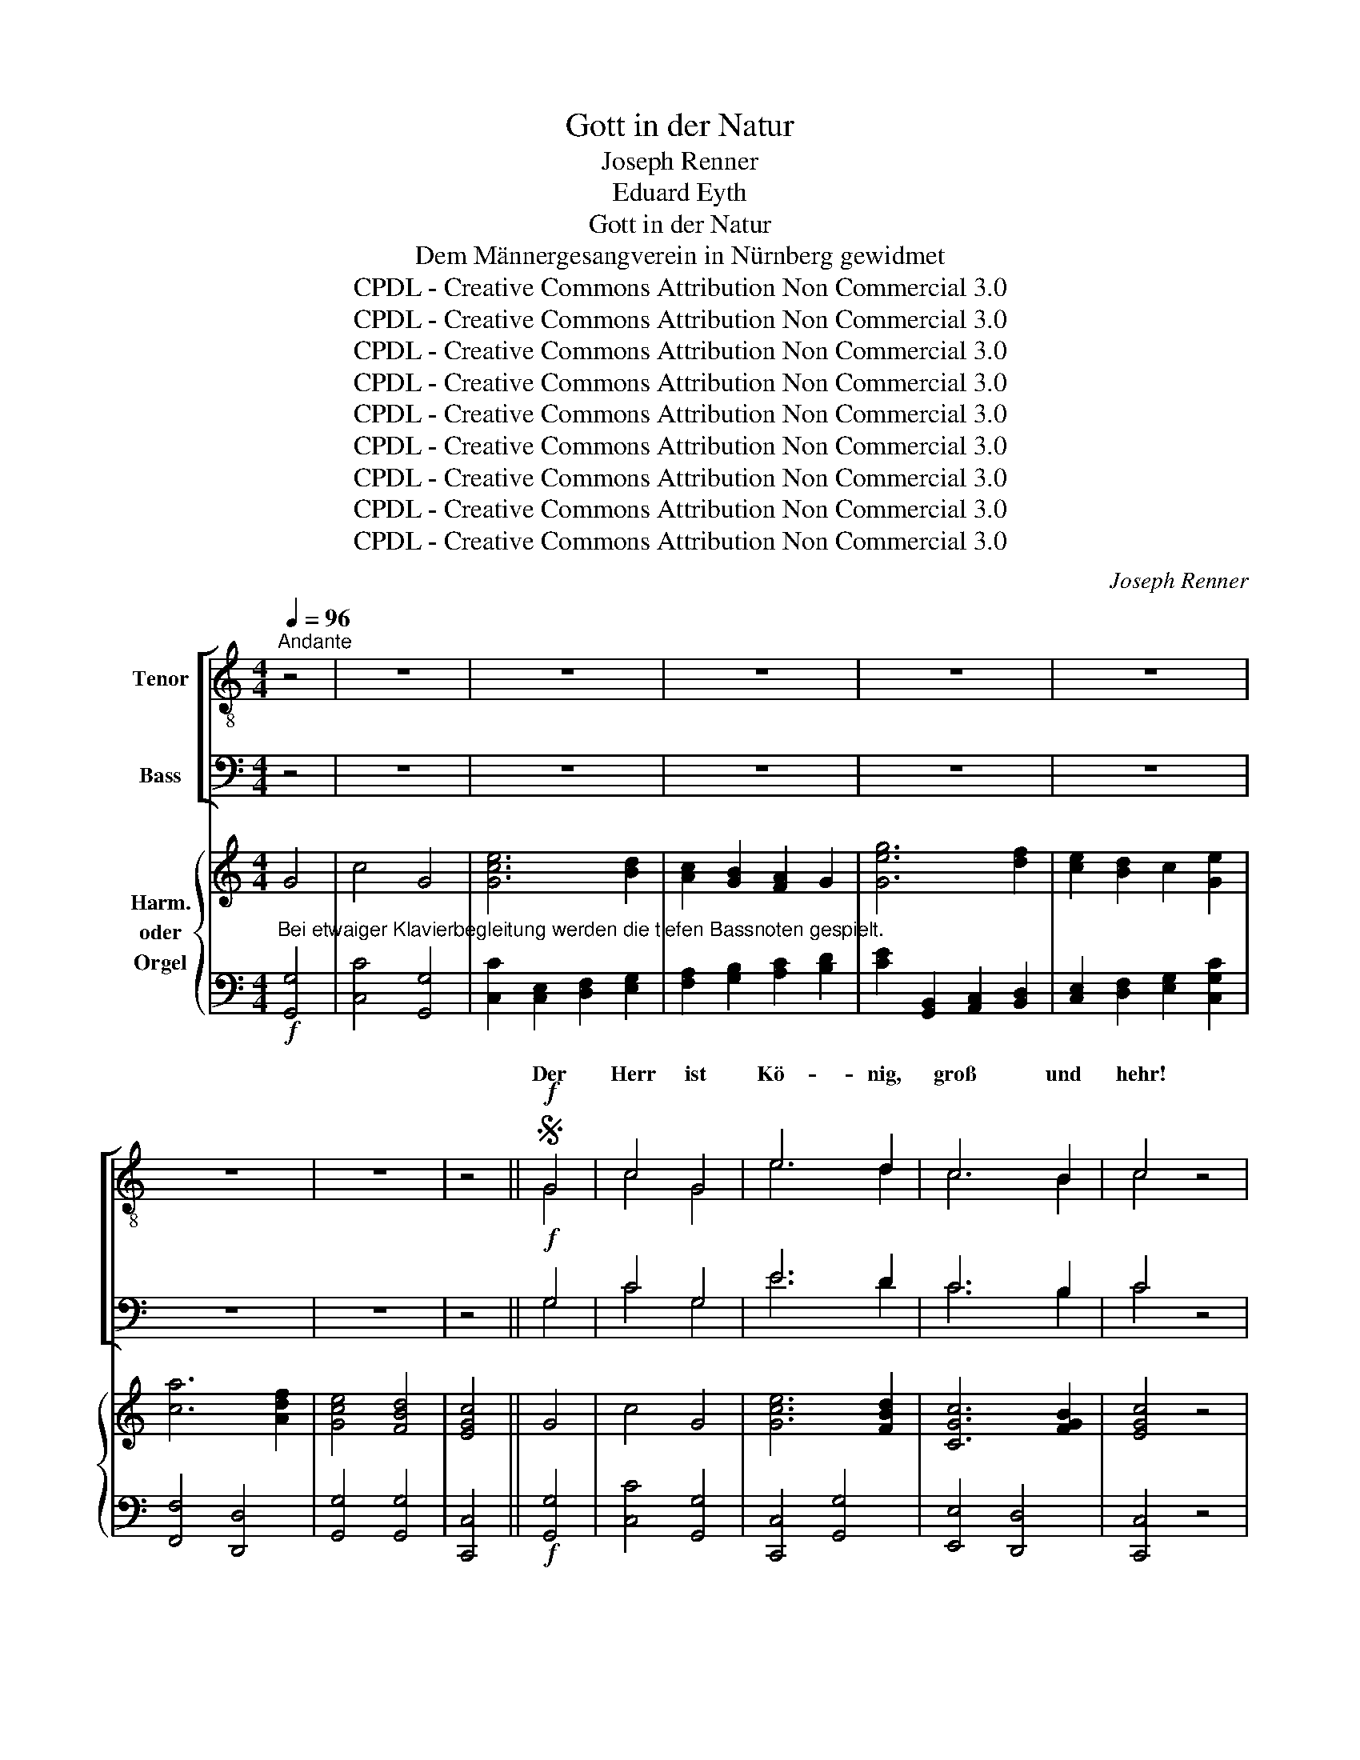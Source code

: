 X:1
T:Gott in der Natur
T:Joseph Renner
T:Eduard Eyth
T:Gott in der Natur
T:Dem Männergesangverein in Nürnberg gewidmet
T:CPDL - Creative Commons Attribution Non Commercial 3.0
T:CPDL - Creative Commons Attribution Non Commercial 3.0
T:CPDL - Creative Commons Attribution Non Commercial 3.0
T:CPDL - Creative Commons Attribution Non Commercial 3.0
T:CPDL - Creative Commons Attribution Non Commercial 3.0
T:CPDL - Creative Commons Attribution Non Commercial 3.0
T:CPDL - Creative Commons Attribution Non Commercial 3.0
T:CPDL - Creative Commons Attribution Non Commercial 3.0
T:CPDL - Creative Commons Attribution Non Commercial 3.0
C:Joseph Renner
Z:Eduard Eyth
Z:CPDL - Creative Commons Attribution Non Commercial 3.0
%%score [ ( 1 2 ) ( 3 4 ) ] { ( 5 7 ) | ( 6 8 ) }
L:1/8
Q:1/4=96
M:4/4
K:C
V:1 treble-8 nm="Tenor"
V:2 treble-8 
V:3 bass nm="Bass"
V:4 bass 
V:5 treble nm="Harm.\noder\nOrgel"
V:7 treble 
V:6 bass 
V:8 bass 
V:1
"^Andante" z4 | z8 | z8 | z8 | z8 | z8 | z8 | z8 | z4 ||S!f! G4 | c4 G4 | e6 d2 | c6 B2 | c4 z4 | %14
w: |||||||||Der|Herr ist|Kö- nig,|groß und|hehr!|
!p! e4 d2 c2 | B4 e4 | ^d8 | e4 z2!f! B2 | e4 B4 | g6 ^f2 | e6 ^d2 | e4 z4 |!p! e4 d2 c2 | f4 e4 | %24
w: Wer kann sich|ihm ver-|glei-|chen? Der|Herr ist|Kö- nig,|groß und|hehr!|Wer kann sich|ihm ver-|
 e8 | d4 z4 |!ff! g4 f2 e2 | a6 f2 | e8 | d4 z4 | z8 | z8 | z4 z2!f! d2 | g6 ^f2 | e2 d2 c2 BA | %35
w: glei-|chen?|Wer kann sich|ihm ver-|glei-|chen?|||Ein|Kö- nig|weit in Land und *|
 G4 z4 | z8 | z8 | z4 z2 e2 | a6 ^g2 | ^f2 e2 d2 ^cB | A6 z2 | z8 | z8 | z2 A2 a4- | a2 g2 ^f2 e2 | %46
w: Meer!|||Ein|Kö- nig|weit in Land und *|Meer!|||Ein Kö-|* nig weit in|
 d2 e^f g2 z2 | z8 | z8 | z2 G2 g4- | g2 f2 e2 d2 | (c4 d4) | (e4 ^f4) | g6!p! G2 | %54
w: Land und * Meer!|||Ein Kö-|* nig weit in|Land _|und _|Meer, und|
 A2 G2!<(! c2 d2!<)! | e4 c2!f! c2 | d2 c2 d2 e2 | f4 c2 e2 | f2 e2 a2 g2 | (^f8 | g4 =f4 | e8- | %62
w: in des Him- mels|Rei- chen, und|in des Him- mels|Rei- chen, und|in des Him- mels|Rei-|||
 e6 d2) | c4 z4 | z4!f! G4 | c4 G4 | e6 d2 | c6 B2 | c4 z4 | z4!f! !>!B4 | !>!e4 !>!B4 | g6 ^f2 | %72
w: |chen.|Der|Herr ist|Kö- nig,|groß und|hehr!|Der|Herr ist|Kö- nig,|
 e6 ^d2 | e4 !>!B4 | !>!e4 !>!B4 | g6 =f2 | e6 d2 | c4 !>!c4 | !>!e4 !>!c4 |!ff! a8 | f8 | e8 | %82
w: groß und|hehr! Der|Herr ist|Kö- nig,|groß und|hehr! Der|Herr ist|Kö-|nig,|groß|
 d8 | c8- | c8- | c4 z4 | z8!fine! ||[M:3/2]!p![Q:1/2=72] e4 d4 c4 | (B4 e4) (^f2 ^g2) | a8 =g4 | %90
w: und|hehr!|_|||Ernst steht um|ihn _ die _|Wol- ken-|
 g8 e4 | f6 f2 e2 d2 | c4 B4 z4 |!p! z12 |!<(! e4 ^f4 ^g4!<)! | a8 =g4 | =f6 f2 e4 | d4 e4 ^f4 | %98
w: nacht in|eng- ge- schloss- ner|Run- de!||Ernst steht um|ihn die|Wol- ken- nacht|in eng- ge-|
 (g4 ^f4) e4 |!>(! e12 | ^d8!>)! z4 | z12 | z12 | z12 | z12 |!ff! B4 ^c4 ^d4 | e8 ^g4 | %107
w: schloss- * ner|Run-|de!|||||Er kommt her-|an mit|
 a8 (e2 ^f2) | ^g8!p! ^d4 | e12- | e8 e4 | =f8 (c2 d2) | (e12 | c8 d4) |!>(! e12- | e8!>)! z4 || %116
w: Ehr' und _|Pracht in|schwar-|* zer|Wet- ter- *|stun-||de!|_|
[K:A]"^Solo oder Halbchor" e4 d4 c4 | (a4 g4) f4 | d8!>(! f4 | e8!>)! d4 |!<(! (c4 B4) c4 | %121
w: Da gibt der|Him- * mel|weit und|breit von|sei- * nem|
 (e4!<)! d4) B4 | f12 |!>(! e12!>)! |!p!!<(! e4 d4 c4!<)! | a8 e4 |!f! a8 g4 | f8 e4 | %128
w: Wal- * ten|Kun-|de!|Da gibt der|Him- mel|weit und|breit von|
 (^d4 e4) f4 | (g4 f4) e4 | (^d8!>(! c4) | B8!>)! z4 |"^Tutti" z12 | z12 | z12 | z12 | %136
w: sei- * nem|Wal- * ten|Kun- *|de!|||||
!ff! B4 c4 ^d4 | e8 g4 | a8 (e2 f2) | g8!p! e4 | e8 =c4 | =c8 d4 |[Q:1/4=90]"^ritard." e12 | %143
w: da schau- en|Got- tes|Herr- lich- *|keit die|Völ- ker|in der|Run-|
!>(! !fermata!e8!>)!!D.S.! |] %144
w: de!|
V:2
 x4 | x8 | x8 | x8 | x8 | x8 | x8 | x8 | x4 || G4 | c4 G4 | e6 d2 | c6 B2 | c4 x4 | e4 d2 c2 | %15
w: |||||||||||||||
 B4 B4 | B8 | B4 x2 B2 | e4 B4 | g6 ^f2 | e6 ^d2 | e4 x4 | c4 B2 c2 | B4 c4 | c8 | B4 x4 | %26
w: |||||||||||
 e4 d2 c2 | c4 d4 | c8 | B4 x4 | x8 | x8 | x4 x2 d2 | g6 ^f2 | e2 d2 c2 BA | G4 x4 | x8 | x8 | %38
w: ||||||||||||
 x4 x2 e2 | a6 ^g2 | ^f2 e2 d2 ^cB | A6 x2 | x8 | x8 | x2 A2 ^f4- | f2 e2 d2 e2 | d2 =c2 B2 D2 | %47
w: ||||||||* * * Ein|
 d6 c2 | B2 A2 G2 AB | c2 G2 e4- | e2 d2 c2 d2 | (c4 B4) | (B4 d4) | d6 G2 | A2 G2 G2 G2 | %55
w: Kö- nig|weit in Land und *|Meer! * *||||||
 G4 E2 c2 | d2 c2 d2 c2 | c4 c2 e2 | f2 e2 f2 c2 | (c8 | B4 d4 | c8- | c6 B2) | G4 x4 | x4 G4 | %65
w: ||||||||||
 c4 G4 | c6 B2 | G4 G4 | G4 x4 | x4 B4 | e4 B4 | e6 ^d2 | B4 B4 | B4 B4 | e4 B4 | e6 d2 | c6 B2 | %77
w: ||||||||||||
 c4 c4 | e4 c4 | f8 | d8 | c8 | B8 | c8- | c8- | c4 x4 | x8 ||[M:3/2] e4 d4 c4 | B8 B4 | %89
w: ||||||||||||
 (c4 e4) d4 | e8 c4 | c6 d2 c2 A2 | c4 B4 x4 | e4 d4 c4 | B8 e4 | e8 (g2 d2) | c12 | c4 c4 c4 | %98
w: ||||Ernst steht um|ihn die|Wol- ken- *|nacht|_ _ _|
 B8 c4 | (G4 A4 ^A4) | B8 x4 | x12 | x12 | x12 | x12 | B4 B4 B4 | B8 e4 | e8 ^c4 | ^d8 d4 | %109
w: |||||||||||
 e8 =d4 | =c12- | c8 A4 | (c12 | A8 B4) | B12- | B8 x4 ||[K:A] c4 B4 A4 | (c4 B4) d4 | B8 d4 | %119
w: schwar- zer|Wet-|* ter~\-||||||||
 c8 B4 | (A4 G4) A4 | A8 A4 | (A8 B4) | B12 | c4 B4 A4 | c8 c4 | d8 d4 | d8 B4 | B8 B4 | B8 B4 | %130
w: |||||||||||
 (B8 ^A4) | B8 x4 | x12 | x12 | x12 | x12 | B4 B4 B4 | B8 e4 | e8 c4 | e8 B4 | =c8 A4 | A8 B4 | %142
w: ||||||||||||
 (=c4 B4 A4) | B8 |] %144
w: ||
V:3
 z4 | z8 | z8 | z8 | z8 | z8 | z8 | z8 | z4 ||!f! G,4 | C4 G,4 | E6 D2 | C6 B,2 | C4 z4 | %14
w: ||||||||||||||
!p! C4 B,2 A,2 | G,4 G,4 | ^F,8 | G,4 z2!f! B,2 | E4 B,4 | G,6 ^F,2 | E,6 ^D,2 | E,4 z4 | %22
w: ||||||||
!p! G,4 G,2 G,2 | G,4 G,4 | G,8 | G,4 z4 |!ff! G,4 G,2 G,2 | A,4 A,4 | G,8 | G,4 z2!f! G,2 | %30
w: |||||||* Der|
 C6 B,2 | A,2 G,2 F,2 E,D, | C,4 z4 | z8 | z8 | z4 z2 A,2 | D6 ^C2 | B,2 A,2 G,2 ^F,E, | %38
w: Herr ist|Kö- nig, groß und *|hehr!|||Der|Herr ist|Kö- nig, groß und *|
 D,4 z2 E,2 | A,6 ^G,2 | ^F,2 E,2 D,2 ^C,B,, | A,,6 A,2 | E6 D2 | ^C2 B,2 A,2 B,C | D2 z2 z2 D,2 | %45
w: hehr! *|||* Ein|Kö- nig|weit in Land und *|Meer! Ein|
 D6 =C2 | B,2 A,2 G,2 ^F,2 | G,2 z2 z4 | z8 | z4 z2 C,2 | C6 B,2 | A,4 B,4 | G,4 C4 | B,6!p! G,2 | %54
w: Kö- nig|weit in Land und|Meer!||Ein|Kö- nig|weit in|Land und|Meer! *|
 A,2 G,2!<(! C2 B,2!<)! | C4 G,2!f! C2 | _B,2 A,2 B,2 G,2 | A,4 A,2 C2 | C2 C2 C2 C2 | (A,8 | %60
w: ||||||
 G,4 A,4 | G,8- | G,8) | E,4 z4 | z4!f! G,4 | C4 G,4 | G,6 G,2 | G,4 F,4 | E,4 z4 | z4!f! B,4 | %70
w: ||||||||||
 E4 B,4 | B,4 B,4 | G,4 A,4 | G,4 B,4 | E4 B,4 | C6 C2 | G,4 G,4 | E,4 C4 | E4 C4 |!ff! C8 | A,8 | %81
w: |||||||||||
 G,8 | G,8 | C,8- | C,8- | C,4 z4 | z8 ||[M:3/2]!p! C4 B,4 A,4 | ^G,8 (A,2 B,2) | C8 B,4 | C8 G,4 | %91
w: ||||||||||
 A,6 A,2 A,2 A,2 | A,4 ^G,4 z4 |!p! C4 B,4 A,4 |!<(! (^G,4 A,4) B,4!<)! | C8 B,4 | (A,8 G,4) | %97
w: ||||||
 ^F,4 G,4 A,4 | G,8 G,4 |!>(! (E,4 ^F,8) | ^F,8!>)! z4 |!f! E,4 ^F,4 ^G,4 | A,8 B,4 | %103
w: ||||Er kommt her-|an mit|
 C8 (G,2 A,2) | B,12 |!ff! ^D,4 E,4 ^F,4 | ^G,8 B,4 | ^C8 C4 | ^B,8!p! B,4 | (=B,12 | A,12) | %111
w: Ehr' und _|Pracht!|||||||
 A,8 A,4 | A,12- | A,12 |!>(! ^G,12- | G,8!>)! z4 ||[K:A] E,4 E,4 E,4 | (E,4 D,2 E,2) F,4 | %118
w: Wet- ter-|stun-||de!|_|||
 (G,4 F,4)!>(! E,4 | A,8!>)! E,4 |!<(! E,8 E,4 | (E,4!<)! F,4) F,4 | (B,8!>(! A,4) | G,12!>)! | %124
w: ||||||
!p!!<(! E,4 E,4 E,4!<)! | E,8 A,4 |!f! A,8 A,4 | A,8 G,4 | (A,4 G,4) A,4 | (G,4 A,4) B,4 | %130
w: ||||||
 (B,8!>(! ^A,4) | B,8!>)! z4 |!f! E,4 F,4 G,4 | A,8 B,4 | =C8 (=G,2 A,2) | B,12 | %136
w: ||Da schau- en|Got- tes|Herr- lich- *|keit,|
!ff! ^D,4 E,4 F,4 | G,8 B,4 | C8 C4 | B,8!p! G,4 | A,8 E,4 | A,8 A,4 | (A,4!>(! G,4 F,4) | %143
w: |||||||
 !fermata!G,8!>)! |] %144
w: |
V:4
 x4 | x8 | x8 | x8 | x8 | x8 | x8 | x8 | x4 || G,4 | C4 G,4 | E6 D2 | C6 B,2 | C4 x4 | C4 B,2 A,2 | %15
w: |||||||||||||||
 G,4 E,4 | B,,8 | E,4 x2 B,2 | E4 B,4 | G,6 ^F,2 | E,6 ^D,2 | E,4 x4 | E,4 F,2 E,2 | D,4 C,4 | %24
w: |||||||||
 G,,8 | G,,4 x4 | C,4 C,2 C,2 | F,4 F,4 | G,8 | G,,4 x2 G,2 | C6 B,2 | A,2 G,2 F,2 E,D, | C,4 x4 | %33
w: |||||||||
 x8 | x8 | x4 x2 A,2 | D6 ^C2 | B,2 A,2 G,2 ^F,E, | D,4 x2 E,2 | A,6 ^G,2 | ^F,2 E,2 D,2 ^C,B,, | %41
w: ||||||||
 A,,6 z2 | z2 A,,2 A,4- | A,2 G,2 ^F,2 E,2 | D,2 ^C,2 D,2 z2 | z8 | z8 | z2 G,,2 G,4- | %48
w: |Ein Kö-|* nig weit in|Land und Meer!|||Ein Kö-|
 G,2 =F,2 E,2 D,2 | C,2 B,,2 C,2 z2 | z8 | z4 G,4 | E,4 D,4 | G,,6 G,2 | A,2 G,2 E,2 D,2 | %55
w: * nig weit in|Land und Meer!||||||
 C,4 C,2 C2 | _B,2 A,2 G,2 C,2 | F,4 F,2 _B,2 | A,2 G,2 F,2 E,2 | (D,8 | E,4 =F,4 | G,8 | G,,8) | %63
w: ||||||||
 C,4 x4 | x4 G,4 | C4 G,4 | C,6 F,2 | E,4 D,4 | C,4 x4 | x4 !>!B,4 | !>!E4 !>!B,4 | E,4 B,4 | %72
w: |||||||||
 G,4 ^F,4 | E,4 !>!B,4 | !>!E4 !>!B,4 | C6 C2 | C,4 G,4 | C,4 !>!C4 | !>!E4 !>!C4 | F,8 | F,8 | %81
w: |||||||||
 G,8 | G,,8 | C,8- | C,8- | C,4 x4 | x8 ||[M:3/2] C4 B,4 A,4 | ^G,8 E,4 | A,8 B,4 | C8 C,4 | %91
w: ||||||||||
 F,6 D,2 E,2 F,2 | E,4 E,4 x4 | z8 x4 | E,4 E,4 E,4 | A,8 E,4 | =F,6 F,2 C,4 | D,4 D,4 D,4 | %98
w: |||Ernst steht um|ihn die|Wol- ken- nacht||
 (E,4 D,4) C,4 | C,12 | B,,8 x4 | E,4 ^F,4 ^G,4 | A,8 B,4 | C8 G,2 A,2 | x12 | B,,4 B,,4 B,,4 | %106
w: ||||||||
 E,8 E,4 | A,8 A,4 | ^G,8 G,4 | (^G,12 | A,8 =G,4) | =F,8 F,4 | E,12- | E,12 | E,12- | E,8 x4 || %116
w: |||schwar-|* zer||||||
[K:A] A,,4 A,,4 A,,4 | A,,8 A,,4 | A,,8 A,,4 | A,,8 A,,4 | A,,8 A,,4 | (C,4 D,4) D,4 | ^D,12 | %123
w: |||||||
 E,12 | A,,4 A,,4 A,,4 | A,,8 =G,4 | F,8 E,4 | D,8 E,4 | (F,4 E,4) ^D,4 | (E,4 F,4) G,4 | F,12 | %131
w: ||||||||
 B,,8 x4 | E,4 F,4 G,4 | A,8 B,4 | =C8 (=G,2 A,2) | x12 | B,,4 B,,4 B,,4 | E,8 E,4 | A,,8 A,4 | %139
w: ||||||||
 E,8 E,4 | E,8 E,4 | E,8 E,4 | E,12 | E,8 |] %144
w: |||||
V:5
 G4 | c4 G4 | [Gce]6 [Bd]2 | [Ac]2 [GB]2 [FA]2 G2 | [Geg]6 [df]2 | [ce]2 [Bd]2 c2 [Ge]2 | %6
 [ca]6 [Adf]2 | [Gce]4 [FBd]4 | [EGc]4 || G4 | c4 G4 | [Gce]6 [FBd]2 | [CGc]6 [FGB]2 | [EGc]4 z4 | %14
 [Ece]4 [DBd]2 [CAc]2 | [B,GB]4 [GBe]4 | [^FB^d]8 | [GBe]4 z2 B2 | e4 B4 | [Beg]6 [A^d^f]2 | %20
 [EBe]6 [AB^d]2 | [GBe]4 z4 | [Gce]4 [GBd]2 [Gc]2 | [GBf]4 [Gce]4 | [Gce]8 | [GBd]4 z4 | %26
 [Geg]4 [Gdf]2 [Gce]2 | [cfa]6 [Adf]2 | [Gce]8 | [GBd]4 z2!f! g2 | [cc']6 [Bb]2 | %31
 [Aa]2 [Gg]2 [Ff]2 [Ge][Fd] | [Ec]4 [D^Fc]4 | [DGB]2 [Gg]4 [^F^f]2 | [Ee]2 [Dd]2 [Cc]2 [DB][CA] | %35
 [B,G]4 [A^cg]4 | [Ad^f]2 [dd']4 [^c^c']2 | [Bb]2 [Aa]2 [Gg]2 [A^f][Ge] | [^Fd]4 [E^Gd]4 | %39
 [EA^c]2 [Aa]4 [^G^g]2 | [^F^f]2 [Ee]2 [Dd]2 [E^c][DB] | [^CA]6 z2 | z4 z2 A2 | [Aa]6 [=G=g]2 | %44
 [^F^f]2 [Ee]2 [Dd]2 z2 | z2 d2 [dd']4- | [dd']2 [cc']2 [Bb]2 [Aa]2 | [Gg]2 z2 z2 G2 | %48
 [Gg]6 [Ff]2 | [Ee]2 [Dd]2 [Cc]2 [Cc]2 | [Ge]2 [FGd]2 [EGc]2 [DGc]2 | [EAc]4 [GBd]4 | %52
 [GBe]4 [Ad^f]4 | [Bdg]6 z2 | z8 | z8 | z8 | z8 | z8 | z8 | z8 | z4 G4 | c4 G4 | [Gce]6 [GBd]2 | %64
 [CGc]6 [DGB]2 | [EGc]4 z4 | z4 G4 | c4 G4 | [Geg]6 [Fdf]2 | [Ece]4 [^DB^d]4 | [EGBe]4 z4 | %71
 z4 [B,B]4 | [Ee]4 [B,B]4 | [Geg]6 [^F^d^f]2 | [EGe]4 [^FA^d]4 | [EGe]4 [G,G]4 | [Cc]4 [G,G]4 | %77
 [Geg]6 [Fdf]2 | [Ece]4 [EGc]4 | [Afa]6 [Afa]2 | [Fdf]6 [Fdf]2 | [Gce]2 G2 [Cc]2 [Ee]2 | %82
 [Bdg]6 [GBd]2 | [ce]8 | [eg]8 | [cec']6 C2 | C8 ||[M:3/2] z8 z4 | z12 | z12 | z12 | z12 | z12 | %93
 z12 | z12 | z12 | z12 | z12 | z12 | z12 | z12 | E4 ^F4 ^G4 | A8 =G4 | G8 (G2 A2) | [^D^FB]12 | %105
 [B,B]4 [^CB^c]4 [^DB^d]4 | [E^GBe]8 [Ge^g]4 | a8 (e2 ^f2) | [^B^d^g]8 [Bd]4 | [EBe]8 [EBe]4 | %110
 [E=ce]8 [Ece]4 | =f8 c2 d2 | [Ece]12 | [EAc]8 [EBd]4 | [E^GBe]12- | [EGBe]12 ||[K:A] z12 | z12 | %118
 z12 | z12 | z12 | z12 | z12 | z12 | z12 | z12 | z12 | z12 | z12 | z12 | z12 | B4 c4 ^d4 | %132
 e4 F4 G4 | A8 =G4 | =G8 G2 A2 | [^DFB]12 | [B,B]4 [CBc]4 [^DB^d]4 | [EGe]8 [Geg]4 | %138
 [Aa]8 [Ee]2 [Ff]2 | [GBg]8 [GBe]4 | [E=ce]8 [=CAc]4 | [=CA=c]8 [DBd]4 | [EA=c]4 [EGB]4 [FA]4 | %143
 !fermata![EGB]8 |] %144
V:6
!f!"^Bei etwaiger Klavierbegleitung werden die tiefen Bassnoten gespielt." [G,,G,]4 | %1
 [C,C]4 [G,,G,]4 | [C,C]2 [C,E,]2 [D,F,]2 [E,G,]2 | [F,A,]2 [G,B,]2 [A,C]2 [B,D]2 | %4
 [CE]2 [G,,B,,]2 [A,,C,]2 [B,,D,]2 | [C,E,]2 [D,F,]2 [E,G,]2 [C,G,C]2 | [F,,F,]4 [D,,D,]4 | %7
 [G,,G,]4 [G,,G,]4 | [C,,C,]4 ||!f! [G,,G,]4 | [C,C]4 [G,,G,]4 | [C,,C,]4 [G,,G,]4 | %12
 [E,,E,]4 [D,,D,]4 | [C,,C,]4 z4 |!p! [C,,C,]4 [D,,D,]4 | [E,,E,]4 [E,,E,]4 | [B,,,B,,]8 | %17
 [E,,E,]4 z2!f! [B,,B,]2 | [E,E]4 [B,,B,]4 | [E,,E,]4 [B,,,B,,]4 | [G,,G,]4 [^F,,^F,]4 | %21
 [E,,E,]4 z4 |!p! [C,,C,]4 [F,,F,]2 [E,,E,]2 | [D,,D,]4 [C,,C,]4 | [G,,G,]8 | [G,,G,]4 z4 | %26
!ff! [C,,C,]4 [C,,C,]2 [C,,C,]2 | [F,,F,]4 [F,,F,]4 | [G,,G,]8 | [G,,G,]4 z4 | %30
 z2 [C,E,]2 [D,F,]2 [E,G,]2 | [F,A,]2 [G,B,]2 [A,C]2 [B,D]2 | C4 [A,,A,]4 | %33
 [G,,G,]2 [G,,B,,]2 [A,,C,]2 [B,,D,]2 | [C,E,]2 [D,^F,]2 [E,G,]2 [F,A,]2 | G,4 [E,,E,]4 | %36
 [D,,D,]2 [D,^F,]2 [E,G,]2 [F,A,]2 | [G,B,]2 [A,^C]2 [B,D]2 [CE]2 | D4 [B,,B,]4 | %39
 [A,,A,]2 [A,,^C,]2 [B,,D,]2 [C,E,]2 | [D,^F,]2 [E,^G,]2 [F,A,]2 [G,B,]2 | A,6 z2 | %42
 z2 [A,,,A,,]2 [A,,A,]4- | [A,,A,]2 [G,,G,]2 [^F,,^F,]2 [E,,E,]2 | %44
 [D,,D,]2 [^C,,^C,]2 [D,,D,]2 [D,,D,]2 | [D,D]6 [=C,=C]2 | [B,,B,]2 [A,,A,]2 [G,,G,]2 [^F,,^F,]2 | %47
 [G,,G,]2 [G,,,G,,]2 [G,,G,]4- | [G,,G,]2 [=F,,=F,]2 [E,,E,]2 [D,,D,]2 | %49
 [C,,C,]2 [B,,,B,,]2 [C,,C,]2 [C,,C,]2 | [C,C]6 [B,,B,]2 | [A,,A,]4 [G,,G,]4 | [E,,E,]4 [D,,D,]4 | %53
 [G,,G,]6 z2 | z8 | z8 | z8 | z8 | z8 | z8 | z8 | z4!f! [G,,G,]4 | [C,C]4 [G,,G,]4 | %63
 [C,,C,]6 [F,,F,]2 | [E,,E,]4 [D,,D,]4 | [C,,C,]4 z4 | z4 [G,,G,]4 | [C,C]4 [G,,G,]4 | %68
 [C,,C,]6 [D,,D,]2 | [A,,A,]4 [B,,B,]4 | [E,,E,]4 z4 | z4 [B,,,B,,]4 | [E,,E,]4 [B,,,B,,]4 | %73
 [E,,E,]4 [B,,,B,,]4 | [E,,E,]4 [B,,,B,,]4 | [C,,C,]4 [G,,G,]4 | [C,,C,]4 [G,,G,]4 | %77
 [C,,C,]6 [C,,C,]2 | [C,,C,]4 [C,,C,]4 |!ff! [F,,F,]6 [F,,F,]2 | [A,,A,]4 [F,,F,]4 | %81
 [G,,G,]2 [G,,G,]2 [E,,E,]2 [C,,C,]2 | [G,,G,]6 [G,,G,]2 | [C,C]4 [C,,C,]4 | [C,C]4 [C,,C,]4 | %85
 [C,G,C]6 [C,,C,]2 | [C,,C,]8 ||[M:3/2] z12 | z12 | z12 | z12 | z12 | z12 | z12 | z12 | z12 | z12 | %97
 z12 | z12 | z12 | z12 |!f! [E,,E,]4 [E,,E,]4 [E,,E,]4 | [A,,A,]8 [B,,,B,,]4 | [C,,C,]8 [C,,C,]4 | %104
 [B,,,B,,]12 |!ff! [B,,,B,,]4 [B,,,B,,]4 [B,,,B,,]4 | [E,,E,]8 [E,,E,]4 | [A,,A,]8 [A,,A,]4 | %108
 [^G,,^G,]8 [G,,G,]4 |!p! [^G,,^G,]8 [G,,G,]4 | [A,,A,]8 [G,,G,]4 | [=F,,=F,]8 [F,,F,]4 | %112
 [E,,E,]12 | [E,,E,]12 |!>(! [E,,E,]12- | [E,,E,]12!>)! ||[K:A] z12 | z12 | z12 | z12 | z12 | z12 | %122
 z12 | z12 | z12 | z12 | z12 | z12 | z12 | z12 | z12 |!pp! ^D,4 E,4 F,4 |!f! G,4 x8 | %133
 [A,,A,]8 [B,,B,]4 | [=C,=C]8 [C,C]4 | [B,,B,]12 |!ff! [B,,,B,,]4 [B,,,B,,]4 [B,,,B,,]4 | %137
 [E,,E,]8 [E,,E,]4 | [A,,,A,,]8 [A,,,A,,]4 | [E,,E,]8!p! [E,,E,]4 | [E,,E,]12 | [E,,E,]12 | %142
 [E,,E,]12 |!>(! !fermata![E,,E,]8!>)! |] %144
V:7
 x4 | x8 | x8 | x8 | x8 | x8 | x8 | x8 | x4 || x4 | x8 | x8 | x8 | x8 | x8 | x8 | x8 | x8 | x8 | %19
 x8 | x8 | x8 | x8 | x8 | x8 | x8 | x8 | x8 | x8 | x8 | x8 | x8 | x8 | x8 | x8 | x8 | x8 | x8 | %38
 x8 | x8 | x8 | x8 | x8 | x8 | x8 | x8 | x8 | x8 | x8 | x8 | x8 | x8 | x8 | x8 | x8 | x8 | x8 | %57
 x8 | x8 | x8 | x8 | x8 | x8 | x8 | x8 | x8 | x8 | x8 | x8 | x8 | x8 | x8 | x8 | x8 | x8 | x8 | %76
 x8 | x8 | x8 | x8 | x8 | x8 | x8 | G4 C4 | G4 C4 | x8 | x8 ||[M:3/2] x12 | x12 | x12 | x12 | x12 | %92
 x12 | x12 | x12 | x12 | x12 | x12 | x12 | x12 | x12 | E4 ^D4 =D4 | C8 D4 | E8 E4 | x12 | x12 | %106
 x12 | [A^c]8 [Ac]4 | x12 | x12 | x12 | [Ac]8 [FA]4 | x12 | x12 | x12 | x12 ||[K:A] x12 | x12 | %118
 x12 | x12 | x12 | x12 | x12 | x12 | x12 | x12 | x12 | x12 | x12 | x12 | x12 | B4 B4 B4 | %132
 [EB]4 ^D4 =D4 | [=CE]8 D4 | E8 E4 | x12 | x12 | x12 | c8 c4 | x12 | x12 | x12 | x12 | x8 |] %144
V:8
 x4 | x8 | x8 | x8 | x8 | x8 | x8 | x8 | x4 || x4 | x8 | x8 | x8 | x8 | x8 | x8 | x8 | x8 | x8 | %19
 x8 | x8 | x8 | x8 | x8 | x8 | x8 | x8 | x8 | x8 | x8 | x8 | x8 | x8 | x8 | x8 | x8 | x8 | x8 | %38
 x8 | x8 | x8 | x8 | x8 | x8 | x8 | x8 | x8 | x8 | x8 | x8 | x8 | x8 | x8 | x8 | x8 | x8 | x8 | %57
 x8 | x8 | x8 | x8 | x8 | x8 | x8 | x8 | x8 | x8 | x8 | x8 | x8 | x8 | x8 | x8 | x8 | x8 | x8 | %76
 x8 | x8 | x8 | x8 | x8 | x8 | x8 | x8 | x8 | x8 | x8 ||[M:3/2] x12 | x12 | x12 | x12 | x12 | x12 | %93
 x12 | x12 | x12 | x12 | x12 | x12 | x12 | x12 | x12 | x12 | x12 | x12 | x12 | x12 | x12 | x12 | %109
 x12 | x12 | x12 | x12 | x12 | x12 | x12 ||[K:A] x12 | x12 | x12 | x12 | x12 | x12 | x12 | x12 | %124
 x12 | x12 | x12 | x12 | x12 | x12 | x12 | B,,4 B,,4 B,,4 | [E,,E,]4 [E,,E,]4 [E,,E,]4 | x12 | %134
 x12 | x12 | x12 | x12 | x12 | x12 | x12 | x12 | x12 | x8 |] %144

